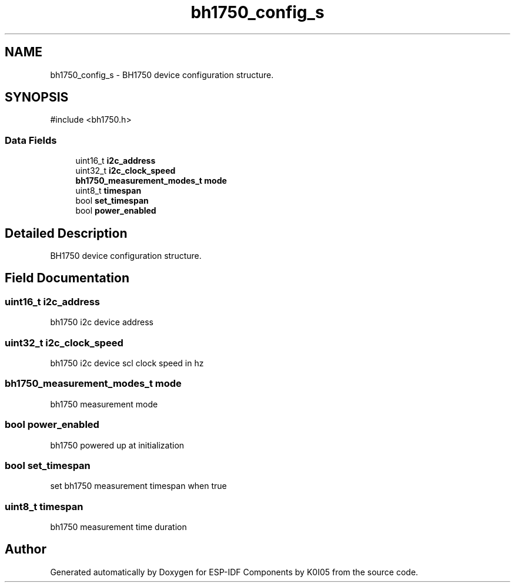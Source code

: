 .TH "bh1750_config_s" 3 "ESP-IDF Components by K0I05" \" -*- nroff -*-
.ad l
.nh
.SH NAME
bh1750_config_s \- BH1750 device configuration structure\&.  

.SH SYNOPSIS
.br
.PP
.PP
\fR#include <bh1750\&.h>\fP
.SS "Data Fields"

.in +1c
.ti -1c
.RI "uint16_t \fBi2c_address\fP"
.br
.ti -1c
.RI "uint32_t \fBi2c_clock_speed\fP"
.br
.ti -1c
.RI "\fBbh1750_measurement_modes_t\fP \fBmode\fP"
.br
.ti -1c
.RI "uint8_t \fBtimespan\fP"
.br
.ti -1c
.RI "bool \fBset_timespan\fP"
.br
.ti -1c
.RI "bool \fBpower_enabled\fP"
.br
.in -1c
.SH "Detailed Description"
.PP 
BH1750 device configuration structure\&. 
.SH "Field Documentation"
.PP 
.SS "uint16_t i2c_address"
bh1750 i2c device address 
.SS "uint32_t i2c_clock_speed"
bh1750 i2c device scl clock speed in hz 
.SS "\fBbh1750_measurement_modes_t\fP mode"
bh1750 measurement mode 
.SS "bool power_enabled"
bh1750 powered up at initialization 
.SS "bool set_timespan"
set bh1750 measurement timespan when true 
.SS "uint8_t timespan"
bh1750 measurement time duration 

.SH "Author"
.PP 
Generated automatically by Doxygen for ESP-IDF Components by K0I05 from the source code\&.
